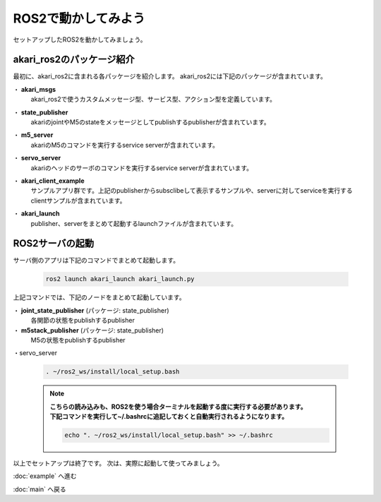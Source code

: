 ***********************************************************
ROS2で動かしてみよう
***********************************************************

| セットアップしたROS2を動かしてみましょう。

===========================================================
akari_ros2のパッケージ紹介
===========================================================

最初に、akari_ros2に含まれる各パッケージを紹介します。
akari_ros2には下記のパッケージが含まれています。

・ **akari_msgs**
  | akari_ros2で使うカスタムメッセージ型、サービス型、アクション型を定義しています。

・ **state_publisher**
  | akariのjointやM5のstateをメッセージとしてpublishするpublisherが含まれています。

・ **m5_server**
  | akariのM5のコマンドを実行するservice serverが含まれています。

・ **servo_server**
  | akariのヘッドのサーボのコマンドを実行するservice serverが含まれています。

・ **akari_client_example**
  | サンプルアプリ群です。上記のpublisherからsubsclibeして表示するサンプルや、serverに対してserviceを実行するclientサンプルが含まれています。

・ **akari_launch**
  | publisher、serverをまとめて起動するlaunchファイルが含まれています。


===========================================================
ROS2サーバの起動
===========================================================

| サーバ側のアプリは下記のコマンドでまとめて起動します。

  .. code-block:: bash

    ros2 launch akari_launch akari_launch.py

| 上記コマンドでは、下記のノードをまとめて起動しています。

・ **joint_state_publisher** (パッケージ: state_publisher)
  各関節の状態をpublishするpublisher
・ **m5stack_publisher** (パッケージ: state_publisher)
  M5の状態をpublishするpublisher
・servo_server






  .. code-block:: bash

    . ~/ros2_ws/install/local_setup.bash

  .. note::

    | **こちらの読み込みも、ROS2を使う場合ターミナルを起動する度に実行する必要があります。**
    | **下記コマンドを実行して~/.bashrcに追記しておくと自動実行されるようになります。**

    .. code-block:: bash

      echo ". ~/ros2_ws/install/local_setup.bash" >> ~/.bashrc


以上でセットアップは終了です。
次は、実際に起動して使ってみましょう。

:doc:`example` へ進む

:doc:`main` へ戻る
